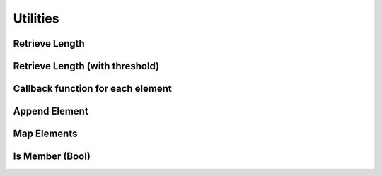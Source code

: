 ..
  Most of our documentation is generated from our source code comments,
    please head to github.com/Cogmasters/concord if you want to contribute!

  The following files contains the documentation used to generate this page: 
  - cog-utils/ntl.h

=========
Utilities
=========

Retrieve Length
---------------

.. doxygenfunction:: ntl_length

Retrieve Length (with threshold)
--------------------------------

.. doxygenfunction:: ntl_length_max

Callback function for each element
----------------------------------

.. doxygenfunction:: ntl_apply

Append Element
--------------

.. doxygenfunction:: ntl_append2

Map Elements
------------

.. doxygentypedef:: ntl_elem_map
.. doxygenfunction:: ntl_fmap

Is Member (Bool)
----------------

.. doxygenfunction:: ntl_is_a_member
